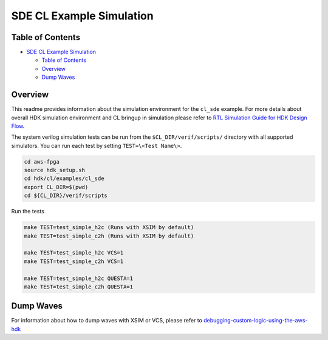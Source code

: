 SDE CL Example Simulation
=========================

Table of Contents
-----------------

- `SDE CL Example Simulation <#sde-cl-example-simulation>`__

  - `Table of Contents <#table-of-contents>`__
  - `Overview <#overview>`__
  - `Dump Waves <#dump-waves>`__

Overview
--------

This readme provides information about the simulation environment for
the ``cl_sde`` example. For more details about overall HDK simulation
environment and CL bringup in simulation please refer to `RTL Simulation
Guide for HDK Design
Flow <../../../../docs/RTL_Simulation_Guide_for_HDK_Design_Flow.md>`__.

The system verilog simulation tests can be run from the
``$CL_DIR/verif/scripts/`` directory with all supported simulators. You
can run each test by setting ``TEST=\<Test Name\>``.

.. code:: bash

   cd aws-fpga
   source hdk_setup.sh
   cd hdk/cl/examples/cl_sde
   export CL_DIR=$(pwd)
   cd ${CL_DIR}/verif/scripts

Run the tests

.. code:: bash

   make TEST=test_simple_h2c (Runs with XSIM by default)
   make TEST=test_simple_c2h (Runs with XSIM by default)

   make TEST=test_simple_h2c VCS=1
   make TEST=test_simple_c2h VCS=1

   make TEST=test_simple_h2c QUESTA=1
   make TEST=test_simple_c2h QUESTA=1

Dump Waves
----------

For information about how to dump waves with XSIM or VCS, please refer
to
`debugging-custom-logic-using-the-aws-hdk <../../../../docs/RTL_Simulation_Guide_for_HDK_Design_Flow.md#debugging-custom-logic-using-the-aws-hdk>`__
